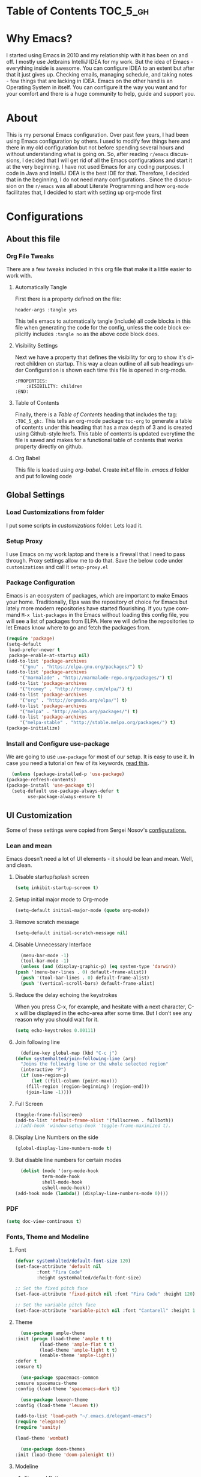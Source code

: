 #+AUTHOR: systemhalted
#+Language: en
#+PROPERTY: header-args :tangle yes

* sytemhalted's Emacs :noexport:
  :PROPERTIES:
  :VISIBILITY: children
  :END:
  
* Table of Contents                                                :TOC_5_gh:                   

* Why Emacs?

  I started using Emacs in 2010 and my relationship with it has been on and off. I mostly use Jetbrains IntelliJ IDEA
  for my work. But the idea of Emacs - everything inside is awesome. You can configure IDEA to an extent but after that
  it just gives up. Checking emails, managing schedule, and taking notes - few things that are lacking in IDEA. Emacs
  on the other hand is an Operating System in itself. You can configure it the way you want and for your comfort and
  there is a huge community to help, guide and support you.

* About
  This is my personal Emacs configuration. Over past few years, I had been using Emacs configuration by others.
  I used to modify few things here and there in my old configuration but not before spending several hours and without
  understanding what is going on. So, after reading =r/emacs= discussions, I decided that I will get rid of all the Emacs
  configurations and start it at the very beginning. I have not used Emacs for any coding purposes. I code in Java and
  IntelliJ IDEA is the best IDE for that. Therefore, I decided that in the beginning, I do not need many configurations
  . Since the discussion on the ~r/emacs~ was all about Literate Programming and how =org-mode= facilitates that, I
  decided to start with setting up org-mode first
  
* Configurations
** About this file 
*** Org File Tweaks
    There are a few tweaks included in this org file that make it a little easier to
    work with.

**** Automatically Tangle
     First there is a property defined on the file:

     #+BEGIN_SRC :tangle no
         header-args :tangle yes
     #+END_SRC

     This tells emacs to automatically tangle (include) all code blocks in this file when
     generating the code for the config, unless the code block explicitly includes
     =:tangle no= as the above code block does.

**** Visibility Settings
     Next we have a property that defines the visibility for org to show it's direct children on startup. This way a clean outline of all
     sub headings under Configuration is shown each time this file is opened in org-mode.

     #+BEGIN_SRC :tangle no
      :PROPERTIES:
          :VISIBILITY: children
      :END:
     #+END_SRC

**** Table of Contents
     Finally, there is a [[Table of Contents][Table of Contents]] heading that includes the tag: =:TOC_5_gh:=. This
     tells an org-mode package =toc-org= to generate a table of contents under this heading
     that has a max depth of 3 and is created using Github-style hrefs. This table of contents
     is updated everytime the file is saved and makes for a functional table of contents that
     works property directly on github.

**** Org Babel

     This file is loaded using /org-babel/. Create /init.el/ file in /.emacs.d/ folder and put following code
 
     #+INCLUDE: "~/.emacs.d/init.el" src emacs-lisp :range-begin "OrgBabel" :range-end "-OrgBabel" :lines "10-11"


** Global Settings
*** Load Customizations from folder

    I put some scripts in /customizations/ folder. Lets load it. 

    #+INCLUDE: "~/.emacs.d/init.el" src emacs-lisp :range-begin "Customizations" :range-end "-Customizations" :lines "4-5"

*** Setup Proxy
    I use Emacs on my work laptop and there is a firewall that I need to pass through. Proxy settings allow me to do that. Save the below code under =customizations= and call it =setup-proxy.el=
    #+INCLUDE: "~/.emacs.d/customizations/setup-proxy-template.el" src emacs-lisp :range-begin "HttpProxy" :range-end "-HttpProxy" :lines "2-13"

*** Package Configuration

    Emacs is an ecosystem of packages, which are important to make Emacs your home. Traditionally, Elpa was the repository of choice for Emacs but lately more modern repositories have started flourishing. If you type command =M-x list-packages= in the Emacs without loading this config file, you will see a list of packages from ELPA. Here we will define the repositories to let Emacs know where to go and fetch the packages from. 

    #+BEGIN_SRC emacs-lisp
      (require 'package)
      (setq-default
       load-prefer-newer t
       package-enable-at-startup nil)
      (add-to-list 'package-archives
		   '("gnu" . "https://elpa.gnu.org/packages/") t)
      (add-to-list 'package-archives
		   '("marmalade" . "http://marmalade-repo.org/packages/") t)
      (add-to-list 'package-archives
		   '("tromey" . "http://tromey.com/elpa/") t)
      (add-to-list 'package-archives
		   '("org" . "http://orgmode.org/elpa/") t)
      (add-to-list 'package-archives
		   '("melpa" . "http://melpa.org/packages/") t)
      (add-to-list 'package-archives
		   '("melpa-stable" . "http://stable.melpa.org/packages/") t)
      (package-initialize)
    #+END_SRC

*** Install and Configure use-package

    We are going to use ~use-package~ for most of our setup. It is easy to use it. In case you need a tutorial on few of its keywords, [[https://jwiegley.github.io/use-package/keywords/#preface-init-config][read this]].

    #+BEGIN_SRC emacs-lisp
      (unless (package-installed-p 'use-package)
	(package-refresh-contents)
	(package-install 'use-package t))
      (setq-default use-package-always-defer t
		    use-package-always-ensure t)
    #+END_SRC

** UI Customization

   Some of these settings were copied from Sergei Nosov's [[https://github.com/snosov1/dot-emacs#ui-customization][configurations.]]

*** Lean and mean
    Emacs doesn’t need a lot of UI elements - it should be lean and mean. Well, and clean. 
**** Disable startup/splash screen
     #+BEGIN_SRC emacs-lisp :tangle yes
       (setq inhibit-startup-screen t)
     #+END_SRC

**** Setup initial major mode to Org-mode
     #+BEGIN_SRC emacs-lisp :tangle yes
       (setq-default initial-major-mode (quote org-mode))
     #+END_SRC

**** Remove scratch message 
     #+BEGIN_SRC emacs-lisp :tangle yes
       (setq-default initial-scratch-message nil)
     #+END_SRC

**** Disable Unnecessary Interface
     #+BEGIN_SRC emacs-lisp :tangle yes
       (menu-bar-mode -1)
       (tool-bar-mode -1)
       (unless (and (display-graphic-p) (eq system-type 'darwin))
	 (push '(menu-bar-lines . 0) default-frame-alist))
       (push '(tool-bar-lines . 0) default-frame-alist)
       (push '(vertical-scroll-bars) default-frame-alist)
     #+END_SRC
**** Reduce the delay echoing the keystrokes
     When you press C-x, for example, and hesitate with a next character, C-x will be displayed in the echo-area after some time. But I don’t see any reason why you should wait for it.
     #+BEGIN_SRC emacs-lisp :tangle yes
       (setq echo-keystrokes 0.00111)
     #+END_SRC

**** Join following line

     #+BEGIN_SRC emacs-lisp :tangle yes
       (define-key global-map (kbd "C-c j")
	 (defun systemhalted/join-following-line (arg)
	   "Joins the following line or the whole selected region"
	   (interactive "P")
	   (if (use-region-p)
	       (let ((fill-column (point-max)))
		 (fill-region (region-beginning) (region-end)))
	     (join-line -1))))
     #+END_SRC

**** Full Screen
     #+BEGIN_SRC emacs-lisp :tangle yes
       (toggle-frame-fullscreen)
       (add-to-list 'default-frame-alist '(fullscreen . fullboth))
       ;;(add-hook 'window-setup-hook 'toggle-frame-maximized t).
     #+END_SRC
**** Display Line Numbers on the side

     #+begin_src emacs-lisp :tangle yes
       (global-display-line-numbers-mode t)
     #+end_src

**** But disable line numbers for certain modes

     #+begin_src emacs-lisp :tangle yes
       (dolist (mode '(org-mode-hook
		       term-mode-hook
		       shell-mode-hook
		       eshell-mode-hook))
	 (add-hook mode (lambda() (display-line-numbers-mode 0))))

     #+end_src
     
*** PDF
    #+BEGIN_SRC emacs-lisp :tangle yes
      (setq doc-view-continuous t)
    #+END_SRC
*** Fonts, Theme and Modeline
**** Font
     #+begin_src emacs-lisp
       (defvar systemhalted/default-font-size 120)
       (set-face-attribute 'default nil
			   :font "Fira Code"
			   :height systemhalted/default-font-size)

       ;; Set the fixed pitch face
       (set-face-attribute 'fixed-pitch nil :font "Fira Code" :height 120)

       ;; Set the variable pitch face
       (set-face-attribute 'variable-pitch nil :font "Cantarell" :height 180 :weight 'regular)
     #+end_src

**** Theme
     #+BEGIN_SRC emacs-lisp :tangle no :noexport:
       (use-package ample-theme 
	 :init (progn (load-theme 'ample t t)
		      (load-theme 'ample-flat t t)
		      (load-theme 'ample-light t t)
		      (enable-theme 'ample-light))
	 :defer t
	 :ensure t)
     #+END_SRC

     #+BEGIN_SRC emacs-lisp :tangle :tangle no :noexport:
       (use-package spacemacs-common
	 :ensure spacemacs-theme
	 :config (load-theme 'spacemacs-dark t))
     #+END_SRC

     #+BEGIN_SRC emacs-lisp :tangle no :noexport:
       (use-package leuven-theme
	 :config (load-theme 'leuven t))
     #+END_SRC

     #+BEGIN_SRC emacs-lisp :tangle no :noexport:
       (add-to-list 'load-path "~/.emacs.d/elegant-emacs")
       (require 'elegance)
       (require 'sanity)
     #+END_SRC

     #+begin_src emacs-lisp :tangle no
       (load-theme 'wombat)
     #+end_src

     #+begin_src emacs-lisp :tangle yes
       (use-package doom-themes
	 :init (load-theme 'doom-palenight t))

     #+end_src
    
**** Modeline 
***** Time and Battery
      #+BEGIN_SRC emacs-lisp :tangle yes
	(display-time-mode 1)
	(display-battery-mode 1)
      #+END_SRC

***** Spaceline
      #+BEGIN_SRC emacs-lisp :tangle no
	(use-package spaceline :ensure t
	  :config
	  (use-package spaceline-config
	    :config
	    (spaceline-toggle-minor-modes-off)
	    (spaceline-toggle-buffer-encoding-off)
	    (spaceline-toggle-buffer-encoding-abbrev-off)
	    (setq powerline-default-separator 'rounded)
	    (setq spaceline-highlight-face-func 'spaceline-highlight-face-evil-state)
	    (spaceline-define-segment line-column
				      "The current line and column numbers."
				      "l:%l c:%2c")
	    (spaceline-define-segment time
				      "The current time."
				      (format-time-string "%H:%M"))
	    (spaceline-define-segment date
				      "The current date."
				      (format-time-string "%h %d"))
	    (spaceline-toggle-time-on)
	    (spaceline-emacs-theme 'date 'time)))

      #+END_SRC
  
***** Doom Modeline
      #+begin_src emacs-lisp :tangle yes
	(use-package all-the-icons)     

	(use-package doom-modeline
	  :init (doom-modeline-mode 1)
	  :custom (doom-modeline-height 10))

      #+end_src
    
***** Cursor Position
    #+BEGIN_SRC emacs-lisp :tangle yes
      (setq line-number-mode t)
      (setq column-number-mode t)
    #+END_SRC
** Text Manipulation
*** Move text
    Most of the time, I need to move a the text up an down a bit. There is a /transpose-line/ command that maps to /C-x C-t/, which is cumbersome and most of the time it messes-up with my flow. So, here we will map it to /M-n/ and /M-p/ following the convention of movement keys. 
    Note: If you need to move the text to some pretty distant place, then, of course, it’s easier to kill and yank it.

    #+BEGIN_SRC emacs-lisp :tangle yes
      (eval-after-load "move-text-autoloads"
	'(progn
	   (if (require 'move-text nil t)
	       (progn
		 (define-key global-map (kbd "M-n") 'move-text-down)
		 (define-key global-map (kbd "M-p") 'move-text-up))
	     (message "WARNING: move-text not found"))))
    #+END_SRC

*** Duplicate the current line
    Equivalent of Ctrl+d (Command+d on Mac) in IntelliJ IDEA
    Source: https://www.emacswiki.org/emacs/CopyingWholeLines#toc12

    #+BEGIN_SRC emacs-lisp :tangle yes
      (define-key global-map (kbd "C-c k")
	(defun systemhalted/duplicate-line-or-region (&optional n)
	  "Duplicate current line, or region if active.
	  With argument N, make N copies.
	  With negative N, comment out original line and use the absolute value."
	  (interactive "*p")
	  (let ((use-region (use-region-p)))
	    (save-excursion
	      (let ((text (if use-region        ;Get region if active, otherwise line
			      (buffer-substring (region-beginning) (region-end))
			    (prog1 (thing-at-point 'line)
			      (end-of-line)
			      (if (< 0 (forward-line 1)) ;Go to beginning of next line, or make a new one
				  (newline))))))
		(dotimes (i (abs (or n 1)))     ;Insert N times, or once if not specified
		  (insert text))))
	    (if use-region nil                  ;Only if we're working with a line (not a region)
	      (let ((pos (- (point) (line-beginning-position)))) ;Save column
		(if (> 0 n)                             ;Comment out original with negative arg
		    (comment-region (line-beginning-position) (line-end-position)))
		(forward-line 1)
		(forward-char pos))))))
    #+END_SRC

*** String manipulations
    Emacs 24.4 came with a subr-x library with routines for string manipulations, like string-trim, string-join and etc. It’s better to always have these at hand.

    #+BEGIN_SRC emacs-lisp :tangle yes
      (require 'subr-x nil t)
    #+END_SRC

** Shortcuts, Longcuts, Miscellaneous Configs
*** Clipboard. Copy from terminal emacs to the X clipboard.
    #+BEGIN_SRC emacs-lisp :tangle yes
      (use-package xclip
	:ensure t
	:config
	(xclip-mode 1))

    #+END_SRC
*** Simplify Yes/No Prompts
    #+BEGIN_SRC emacs-lisp :tangle yes
      (fset 'yes-or-no-p 'y-or-n-p)
    #+END_SRC

*** But make it hard to accidentally exit
    #+BEGIN_SRC emacs-lisp :tangle yes
      (setq-default confirm-kill-emacs (quote y-or-n-p))
    #+END_SRC

*** Make finding file easy
    #+BEGIN_SRC emacs-lisp :tangle no
      (global-set-key (kbd "C-x f")    'find-file)
    #+END_SRC

*** UTF-8 Coding System
    Use UTF-8 as much as possible
    #+BEGIN_SRC emacs-lisp :tangle yes
      (set-language-environment 'utf-8)                                                           
      (setq locale-coding-system 'utf-8)                                                          

      ;; set the default encoding system                                                          
      (prefer-coding-system 'utf-8)                                                               
      (setq default-file-name-coding-system 'utf-8)                                               
      (set-default-coding-systems 'utf-8)                                                         
      (set-terminal-coding-system 'utf-8)                                                         
      (set-keyboard-coding-system 'utf-8)                                                         

      ;; Treat clipboard input as UTF-8 string first; compound text next, etc.                    
      (setq x-select-request-type '(UTF8_STRING COMPOUND_TEXT TEXT STRING)) 
    #+END_SRC
*** Shut up the bell
    #+BEGIN_SRC emacs-lisp :tangle yes
      (setq ring-bell-function 'ignore) 
    #+END_SRC

*** Disabled Commands
    Change nil to t to disable the command. 
    Note: currently not using it. But this is the way to do it
    #+BEGIN_SRC emacs-lisp :tangle no
      (put 'upcase-region 'disabled nil) 
    #+END_SRC

*** Always kill the buffer 
    #+BEGIN_SRC emacs-lisp :tangle yes
      (defun kill-current-buffer ()
	"Kills the current buffer."
	(interactive)
	(kill-buffer (current-buffer)))
      (global-set-key (kbd "C-x k") 'kill-current-buffer)
    #+END_SRC
*** Visit systemhalted.org
    #+BEGIN_SRC emacs-lisp :tangle yes
      (defun config-visit ()
	(interactive)
	(find-file "~/.emacs.d/systemhalted.org"))
      (global-set-key (kbd "C-c e") 'config-visit)
    #+END_SRC
*** Reload Config
    #+BEGIN_SRC emacs-lisp :tangle yes
      (defun config-reload ()
	"Reloads ~/.emacs.d/systemhalted.org at runtime"
	(interactive)
	(org-babel-load-file (expand-file-name "~/.emacs.d/systemhalted.org")))
      (global-set-key (kbd "C-c r") 'config-reload)
    #+END_SRC

*** Electric

    #+BEGIN_SRC emacs-lisp :tangle yes
      (setq electric-pair-pairs '(
				  (?\{ . ?\})
				  (?\( . ?\))
				  (?\[ . ?\])
				  (?\" . ?\")
				  ))

      (electric-pair-mode t)
    #+END_SRC
*** Show  Parens

    #+BEGIN_SRC emacs-lisp :tangle yes
      (show-paren-mode 1)
    #+END_SRC

*** Exile the backup files

    Backup files are insanely irritating if you expect clean ls output and don't want to filter out irrelevant junk. The right thing is to exile them to a dedicated directory:

    Reference: Somehwhere on Reddit (find the post and link here)
    
    #+begin_src emacs-lisp :tangle yes
      (setq backup-by-copying t
	    backup-directory-alist `(("." . ,(concat user-emacs-directory "backups")))
	    tramp-backup-directory-alist backup-directory-alist
	    delete-old-versions t
	    kept-new-versions 3
	    kept-old-versions 2
	    version-control t
	    vc-cvs-stay-local nil)
    #+end_src

*** PDFLatex

    #+begin_src emacs-lisp

      (setenv "PATH" (concat (getenv "PATH") ":/Library/TeX/texbin/pdflatex"))

    #+end_src

** Packages
*** Which Key?
    #+BEGIN_SRC emacs-lisp :tangle yes
      (use-package which-key				   
	:init						   
	(which-key-mode)					   
	:config						   
	(which-key-setup-side-window-bottom)		   
	(setq which-key-sort-order 'which-key-key-order-alpha 
	      ;; which-key-side-window-max-width 0.33		   
	      which-key-idle-delay 0.05)			   
	:diminish which-key-mode)				  
    #+END_SRC

  
*** Helm

    #+BEGIN_SRC emacs-lisp :tangle yes
      (use-package helm 
	:ensure t
	:bind
	("C-x C-f" . 'helm-find-files)
	("C-x C-b" . 'helm-buffers-list)
	("M-x" . 'helm-M-x)
	:config
	(defun systemhalted/helm-hide-minibuffer ()
	  (when (with-helm-buffer helm-echo-input-in-header-line)
	    (let ((ov (make-overlay (point-min) (point-max) nil nil t)))
	      (overlay-put ov 'window (selected-window))
	      (overlay-put ov 'face
			   (let ((bg-color (face-background 'default nil)))
			     `(:background ,bg-color :foreground ,bg-color)))
	      (setq-local cursor-type nil))))
	(add-hook 'helm-minibuffer-set-up-hook 'systemhalted/helm-hide-minibuffer)
	(setq helm-autoresize-max-height 0
	      helm-autoresize-min-height 40
	      helm-M-x-fuzzy-match t
	      helm-buffers-fuzzy-matching t
	      helm-recentf-fuzzy-match t
	      helm-semantic-fuzzy-match t
	      helm-imenu-fuzzy-match t
	      helm-split-window-in-side-p nil
	      helm-move-to-line-cycle-in-source nil
	      helm-ff-search-library-in-sexp t
	      helm-scroll-amount 8 
	      helm-echo-input-in-header-line t)
	:init
	(helm-mode 1))

      (require 'helm-config)    
      (helm-autoresize-mode 1)
      (define-key helm-find-files-map (kbd "C-b") 'helm-find-files-up-one-level)
      (define-key helm-find-files-map (kbd "C-f") 'helm-execute-persistent-action)

    #+END_SRC
*** SMEX
    #+BEGIN_SRC emacs-lisp :tangle yes
      (use-package smex
	:ensure t
	:init (smex-initialize)
	:bind 
	("M-x" . smex))
    #+END_SRC

*** iBuffer
    Before iPhone, there was iBuffer

    #+BEGIN_SRC emacs-lisp :tangle yes
      (global-set-key (kbd "C-x b") 'ibuffer)
      (setq ibuffer-expert t)
    #+END_SRC 

*** Ivy

    Ivy provides quick and easy way to select item from a list when you are searching for say a file in a minbuffer.
    

    #+BEGIN_SRC emacs-lisp :tangle yes
      (use-package ivy
	:demand t
	:config (ivy-mode 1))
    #+END_SRC

*** Magit
    The magical git client. Let's load magit only when one of the several entry pont
    functions we invoke regularly outside of magit is called.

    #+BEGIN_SRC emacs-lisp :tangle yes

      (use-package magit
	:commands (magit-status magit-blame magit-log-buffer-file magit-log-all))

    #+END_SRC

*** Projectile
    Projectile is a quick and easy project management package that "just works". We're
    going to install it and make sure it's loaded immediately.

    #+BEGIN_SRC emacs-lisp :tangle yes
      (use-package projectile
	:ensure t
	:bind-keymap
	("C-c p" . projectile-command-map)
	:config
	(projectile-mode +1))
    #+END_SRC

*** Org
    
**** Org Setup

     #+BEGIN_SRC emacs-lisp :tangle no
				    (use-package org
				      :ensure org-plus-contrib
				      :pin org
				      :defer t
				      :config (setq org-ellipsis " ▾")
     #+END_SRC
     

**** Org Agenda and Todo Setup
     Let's include a newer version of org-mode than the one that is built in. We're going
     to manually remove the org directories from the load path, to ensure the version we
     want is prioritized instead.

     #+BEGIN_SRC emacs-lisp :tangle yes
       (use-package org
	 :ensure org-plus-contrib
	 :pin org
	 :defer t
	 :config (setq org-log-done 'time
		       org-log-done 'note
		       org-ellipsis " ▾"
		       org-agenda-files (list "~/org/inbox.org"
					      "~/org/gtd.org" 
					      "~/org/tickler.org"
					      "~/org/references.org")
		       org-capture-templates '(("t" "Todo [inbox]" entry
						(file+headline "~/org/inbox.org" "Tasks")
						"* TODO %i%?")
					       ("T" "Tickler" entry
						(file+headline "~/org/tickler.org" "Tickler")
						"* %i%? \n %U"))
		       org-todo-keywords '((sequence "TODO(t)" "START(s)" "WAIT(w)" "|" "DONE(d)" "CANCEL(c)" "HOLD(h)" "DELEGATE(g)")))
	 :init
	 (define-key global-map (kbd "C-c l") 'org-store-link)
	 (define-key global-map (kbd "C-c a") 'org-agenda)
	 (define-key global-map (kbd "C-c c") 'org-capture)
	 )

       (setq org-refile-targets '((org-agenda-files :maxlevel . 4)
				  ("~/org/someday.org" :maxlevel . 1)
				  ("~/org/archive.org" :maxlevel . 4)
				  ))

     #+END_SRC 

**** Code editing in same window
     #+begin_src emacs-lisp :tangle yes
       (setq org-src-window-setup 'current-window)
     #+end_src
**** Org Bullets
     Makes it all look a bit nicer, I hate looking at asterisks.
     #+BEGIN_SRC emacs-lisp :tangle yes
       (use-package org-bullets
	 :hook
	 (( org-mode ) . org-bullets-mode))
     #+END_SRC

**** Org Tempo
     #+begin_src emacs-lisp :tangle yes
       (require 'org-tempo)
     #+end_src
**** Toc-org
     Let's install and load the =toc-org= package after org mode is loaded. This is the
     package that automatically generates an up to date table of contents for us.

     #+BEGIN_SRC emacs-lisp :tangle yes
       (use-package toc-org
	 :after org
	 :init (add-hook 'org-mode-hook #'toc-org-enable))
     #+END_SRC

**** Org-sidebar
     When I write, I need a map of the document or the table of content on the side. Org-sidebar helps with that:

     #+BEGIN_SRC emacs-lisp :tangle yes
       (use-package org-sidebar
	 :custom (org-sidebar-tree-side 'left))
     #+END_SRC

**** Git Auto commit for Org files
     #+begin_src emacs-lisp :tangle yes
       (use-package git-auto-commit-mode)
     #+end_src

**** HTMLIZE
     Org-mode supports HTML export natively but syntax highlighting is added through htmlize.el.  
     #+begin_src emacs-lisp :tangle yes
       (use-package htmlize
	 :config
	 (setq org-src-fontify-natively t))
     #+end_src

**** Set org faces
     #+begin_src emacs-lisp
       ;; Set faces for heading levels
       (dolist (face '((org-level-1 . 1.2)
		       (org-level-2 . 1.1)
		       (org-level-3 . 1.05)
		       (org-level-4 . 1.0)
		       (org-level-5 . 1.1)
		       (org-level-6 . 1.1)
		       (org-level-7 . 1.1)
		       (org-level-8 . 1.1)))
	 (set-face-attribute (car face) nil :font "Cantarell" :weight 'regular :height (cdr face)))

       ;; Ensure that anything that should be fixed-pitch in Org files appears that way
       (set-face-attribute 'org-block nil :foreground nil :inherit 'fixed-pitch)
       (set-face-attribute 'org-code nil   :inherit '(shadow fixed-pitch))
       (set-face-attribute 'org-table nil   :inherit '(shadow fixed-pitch))
       (set-face-attribute 'org-verbatim nil :inherit '(shadow fixed-pitch))
       (set-face-attribute 'org-special-keyword nil :inherit '(font-lock-comment-face fixed-pitch))
       (set-face-attribute 'org-meta-line nil :inherit '(font-lock-comment-face fixed-pitch))
       (set-face-attribute 'org-checkbox nil :inherit 'fixed-pitch))
     #+end_src
     

*** Nov Mode 
    I prefer reading EPUB books on Emacs. Nov Mode allows me do that

    #+BEGIN_SRC emacs-lisp :tangle yes
      (use-package nov 
	:demand t)

      (add-to-list 'auto-mode-alist '("\\.epub\\'" . nov-mode))

      ;; set unzip
      (setq nov-unzip-program "/usr/bin/unzip") ;;nov needs to know the location of unzip package
    #+END_SRC

*** define-word
    Word and their meanings and what better way to have this information at point. 

    #+BEGIN_SRC emacs-lisp :tangle yes
      (use-package define-word
	:defer t
	:ensure t
	:init (global-set-key (kbd "C-c d") 'define-word-at-point)
	(global-set-key (kbd "C-c D") 'define-word))

    #+END_SRC

*** Treemacs
    #+BEGIN_SRC emacs-lisp :tangle yes
      (use-package treemacs 
	:init
	(add-hook 'treemacs-mode-hook
		  (lambda () (treemacs-resize-icons 15))))

    #+END_SRC

*** IDLE-HIGHLIGHT

    #+BEGIN_SRC emacs-lisp :tangle yes
      (use-package idle-highlight)
    #+END_SRC

*** Font-lock
    #+BEGIN_SRC emacs-lisp :tangle yes
      (require 'font-lock)
    #+END_SRC

** Communication :noexport:
**** Slack 
     #+BEGIN_SRC emacs-lisp :tangle no 
       ;; I'm using use-package and el-get and evil

       ;;(el-get-bundle slack)
       (use-package slack
	 :commands (slack-start)
	 :init
	 (setq slack-buffer-emojify t) ;; if you want to enable emoji, default nil
	 (setq slack-prefer-current-team t)
	 :config
	 (slack-register-team
	  :name "fstech-capitalone"
	  :default t
	  :token "xoxs-194540594981-203789560839-899883966227-30b02158c08144b0e8cae054f5ead44dad396847782b51fbd7b623e63bb6c59e"
	  :subscribed-channels '(clo_microservices)
	  :full-and-display-names t)

	 ;; (slack-register-team
	 ;;  :name "test"
	 ;;  :token "xoxs-yyyyyyyyyy-zzzzzzzzzzz-hhhhhhhhhhh-llllllllll"
	 ;;  :subscribed-channels '(hoge fuga))
	 )

       (use-package alert
	 :commands (alert)
	 :init
	 (setq alert-default-style 'notifier))
     #+END_SRC

** Custom Functions
**** SpeedTest
     #+BEGIN_SRC emacs-lisp :tangle yes
       (load "setup-speedtest.el")
     #+END_SRC

** Programming
*** yasnippet
    #+BEGIN_SRC emacs-lisp  :tangle yes
      (use-package yasnippet
	:ensure t
	:config
	(use-package yasnippet-snippets
	  :ensure t)
	(yas-reload-all))
    #+END_SRC

*** Rainbow Delimiters
    #+begin_src emacs-lisp :tangle yes
      (use-package rainbow-delimiters
	:hook (prog-mode . rainbow-delimiters-mode))
    #+end_src
    
*** flycheck
    #+BEGIN_SRC emacs-lisp :tangle yes
      (use-package flycheck)
    #+END_SRC

*** company mode
    I set the delay for company mode to kick in to half a second, I also make sure that
    it starts doing its magic after typing in only 2 characters.

    #+BEGIN_SRC emacs-lisp :tangle yes
      (use-package company
	:ensure t
	:config
	(setq company-idle-delay 0)
	(setq company-minimum-prefix-length 3))

      (with-eval-after-load 'company
	(define-key company-active-map (kbd "M-n") nil)
	(define-key company-active-map (kbd "M-p") nil)
	(define-key company-active-map (kbd "C-n") #'company-select-next)
	(define-key company-active-map (kbd "C-p") #'company-select-previous)
	(define-key company-active-map (kbd "SPC") #'company-abort))
    #+END_SRC

*** Languages
**** C/C++
     #+BEGIN_SRC emacs-lisp :tangle yes
       (add-hook 'c++-mode-hook 'yas-minor-mode)
       (add-hook 'c-mode-hook 'yas-minor-mode)

       (use-package flycheck-clang-analyzer
	 :ensure t
	 :config
	 (with-eval-after-load 'flycheck
	   (require 'flycheck-clang-analyzer)
	   (flycheck-clang-analyzer-setup)))

       (with-eval-after-load 'company
	 (add-hook 'c++-mode-hook 'company-mode)
	 (add-hook 'c-mode-hook 'company-mode))

       (use-package company-c-headers
	 :ensure t)

       (use-package company-irony
	 :ensure t
	 :config
	 (setq company-backends '((company-c-headers
				   company-dabbrev-code
				   company-irony))))

       (use-package irony
	 :ensure t
	 :config
	 (add-hook 'c++-mode-hook 'irony-mode)
	 (add-hook 'c-mode-hook 'irony-mode)
	 (add-hook 'irony-mode-hook 'irony-cdb-autosetup-compile-options))
     #+END_SRC

**** Haskell

     #+BEGIN_SRC emacs-lisp :tangle no
       (use-package haskell-mode
	 :defer t
	 :init
	 (progn
	   (add-hook 'haskell-mode-hook #'haskell-indentation-mode)
	   (add-hook 'haskell-mode-hook #'turn-on-haskell-doc-mode)
	   (add-hook 'haskell-mode-hook #'subword-mode))
	 :config
	 (progn
	   (let ((my-cabal-path (expand-file-name "~/.cabal/bin")))
	     (setenv "PATH" (concat my-cabal-path ":" (getenv "PATH")))
	     (add-to-list 'exec-path my-cabal-path))
	   (custom-set-variables '(haskell-tags-on-save t))

	   (custom-set-variables
	    '(haskell-process-suggest-remove-import-lines t)
	    '(haskell-process-auto-import-loaded-modules t)
	    '(haskell-process-log t))
	   (define-key haskell-mode-map (kbd "C-c C-l")
	     'haskell-process-load-or-reload)
	   (define-key haskell-mode-map (kbd "C-c C-z")


	     (eval-after-load 'haskell-cabal
	       '(progn
		  (define-key haskell-cabal-mode-map (kbd "C-c C-z")
		    'haskell-interactive-switch)
		  (define-key haskell-cabal-mode-map (kbd "C-c C-k")
		    'haskell-interactive-mode-clear)
		  (define-key haskell-cabal-mode-map (kbd "C-c C-c")
		    'haskell-process-cabal-build)
		  (define-key haskell-cabal-mode-map (kbd "C-c c")
		    'haskell-process-cabal)))

	     (custom-set-variables '(haskell-process-type 'cabal-repl))

	     (autoload 'ghc-init "ghc" nil t)
	     (autoload 'ghc-debug "ghc" nil t)
	     (add-hook 'haskell-mode-hook (lambda () (ghc-init)))))
     #+END_SRC

**** Common Lisp/Slime

     Slime stands for Superior Lisp Interaction Mode for Emacs. For a quick intro, [[http://gigamonkeys.com/book/lather-rinse-repeat-a-tour-of-the-repl.html][read this]].
     #+BEGIN_SRC emacs-lisp
       (use-package slime
	 :ensure t
	 :config
	 (setq inferior-lisp-program "/usr/local/bin/sbcl"))

       (slime-setup '(slime-fancy))
     #+END_SRC

**** Easy-to-add emacs-lisp template
     Hitting tab after an "<el" in an org-mode file will create a template for elisp insertion.
     #+BEGIN_SRC emacs-lisp :tangle yes
	(add-to-list 'org-structure-template-alist
			   '("el" .  "src emacs-lisp\n"))
     #+END_SRC

** Post Initialization
**** Garbage Collection
     Let's lower our GC thresholds back down to a sane level.

     #+BEGIN_SRC emacs-lisp :tangle yes
       (setq gc-cons-threshold 16777216
	     gc-cons-percentage 0.1)
     #+END_SRC

     
